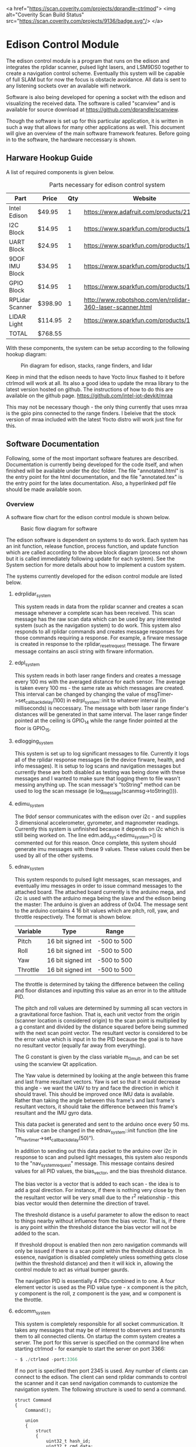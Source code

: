 <a href="https://scan.coverity.com/projects/dprandle-ctrlmod">
  <img alt="Coverity Scan Build Status"
       src="https://scan.coverity.com/projects/9136/badge.svg"/>
</a>

* Edison Control Module

The edison control module is a program that runs on the edison and integrates the rplidar scanner, pulsed light lasers, and LSM9DS0 together to create a navigation control scheme. Eventually this system will be capable of full SLAM but for now the focus is obstacle avoidance. All data is sent to any listening sockets over an available wifi network.

Software is also being developed for opening a socket with the edison and visualizing the received data. The software is called "scanview" and is available for source download at https://github.com/dprandle/scanview.

Though the software is set up for this particular application, it is written in such a way that allows for many other applications as well. This document will give an overview of the main software framework features. Before going in to the software, the hardware neccessary is shown.

** Harware Hookup Guide

A list of required components is given below.

#+CAPTION: Parts necessary for edison control system
#+NAME:   fig:HOOKUP
| Part            | Price    | Qty | Website                                                    |
|-----------------+----------+-----+------------------------------------------------------------|
| Intel Edison    | $49.95   |   1 | https://www.adafruit.com/products/2112                     |
| I2C Block       | $14.95   |   1 | https://www.sparkfun.com/products/13034                    |
| UART Block      | $24.95   |   1 | https://www.sparkfun.com/products/13040                    |
| 9DOF IMU Block  | $34.95   |   1 | https://www.sparkfun.com/products/13033                    |
| GPIO Block      | $14.95   |   1 | https://www.sparkfun.com/products/13038                    |
| RPLidar Scanner | $398.90  |   1 | http://www.robotshop.com/en/rplidar-360-laser-scanner.html |
| LIDAR Light     | $114.95  |   2 | https://www.sparkfun.com/products/13680                    |
|-----------------+----------+-----+------------------------------------------------------------|
| TOTAL           | $768.55  |

#+TBLFM: $2={49.95+14.95+24.95+34.95+14.95+398.90+2*114.95}

With these components, the system can be setup according to the following hookup diagram:

#+CAPTION: Pin diagram for edison, stacks, range finders, and lidar
#+NAME:   fig:HOOKUP
[[file:./doc/hookup/schemeit-project.png]]

Keep in mind that the edison needs to have Yocto linux flashed to it before ctrlmod will work at all. Its also a good idea to update the mraa library to the latest version hosted on github. The instructions of how to do this are available on the github page.
https://github.com/intel-iot-devkit/mraa

This may not be necessary though - the only thing currently that uses mraa is the gpio pins connected to the range finders. I beleive that the stock version of mraa included with the latest Yocto distro will work just fine for this.

** Software Documentation

Following, some of the most important software features are described. Documentation is currently being developed for the code itself, and when finished will be available under the doc folder. The file "annotated.html" is the entry point for the html documentation, and the file "annotated.tex" is the entry point for the latex documentation. Also, a hyperlinked pdf file should be made available soon.

*** Overview

A software flow chart for the edison control module is shown below.

#+CAPTION: Basic flow diagram for software
#+NAME:   fig:SOFTWARE_BLOCK
[[file:./doc/software_block.png]]

The edison software is dependent on systems to do work. Each system has an init function, release function, process function, and update function which are called according to the above block diagram (process not shown but it is called immediately following update for each system). See the System section for more details about how to implement a custom system.

The systems currently developed for the edison control module are listed below.

**** edrplidar_system

This system reads in data from the rplidar scanner and creates a scan message whenever a complete scan has been received. This scan message has the raw scan data which can be used by any interested system (such as the navigation system) to do work. This system also responds to all rplidar commands and creates message responses for those commands requiring a response. For example, a firware message is created in response to the rplidar_reset_request message. The firware message contains an ascii string with firware information.

**** edpl_system

This system reads in both laser range finders and creates a message every 100 ms with the averaged distance for each sensor. The average is taken every 100 ms - the same rate as which messages are created. This interval can be changed by changing the value of msgTimer->set_callback_delay(100) in edrpl_system::init to whatever interval (in milliseconds) is neccessary. The message with both laser range finder's distances will be generated in that same interval. The laser range finder pointed at the ceiling is GPIO_14 while the range finder pointed at the floor is GPIO_15.

**** edlogging_system

This system is set up to log significant messages to file. Currently it logs all of the rplidar response messages (ie the device firware, health, and info messages). It is setup to log scans and navigation messages but currently these are both disabled as testing was being done with these messages and I wanted to make sure that logging them to file wasn't messing anything up. The scan message's "toString" method can be used to log the scan message (ie log_message(scanmsg->toString())).

**** edimu_system

The 9dof sensor communicates with the edison over i2c - and supplies 3 dimensional accelerometer, gyrometer, and magnometer readings. Currently this system is unfinished because it depends on i2c which is still being worked on. The line edm.add_sys<edimu_system>() is commented out for this reason. Once complete, this system should generate imu messages with these 9 values. These values could then be used by all of the other systems.

**** ednav_system

This system responds to pulsed light messages, scan messages, and eventually imu messages in order to issue command messages to the attached board. The attached board currently is the arduino mega, and i2c is used with the arduino mega being the slave and the edison being the master: The arduino is given an address of 0x04. The message sent to the arduino contains 4 16 bit values which are pitch, roll, yaw, and throttle respectively. The format is shown below.

| Variable | Type              | Range       |
|----------+-------------------+-------------|
| Pitch    | 16 bit signed int | -500 to 500 |
| Roll     | 16 bit signed int | -500 to 500 |
| Yaw      | 16 bit signed int | -500 to 500 |
| Throttle | 16 bit signed int | -500 to 500 |

The throttle is determined by taking the difference between the ceiling and floor distances and inputting this value as an error in to the altitude PID.

The pitch and roll values are determined by summing all scan vectors in a gravitational force fashion. That is, each unit vector from the origin (scanner location is considered origin) to the scan point is multiplied by a g constant and divided by the distance squared before being summed with the next scan point vector. The resultant vector is considered to be the error value which is input in to the PID because the goal is to have no resultant vector (equally far away from everything).

The G constant is given by the class variable m_G_mult, and can be set using the scanview Qt application.

The Yaw value is determined by looking at the angle between this frame and last frame resultant vectors. Yaw is set so that it would decrease this angle - we want the UAV to try and face the direction in which it should travel. This should be improved once IMU data is available. Rather than taking the angle between this frame's and last frame's resultant vectors, it should take the difference between this frame's resultant and the IMU gyro data.

This data packet is generated and sent to the arduino once every 50 ms. This value can be changed in the ednav_system::init function (the line "m_nav_timer->set_callback_delay(50)").

In addition to sending out this data packet to the arduino over i2c in response to scan and pulsed light messages, this system also responds to the "nav_system_request" message. This message contains desired values for all PID values, the bias_vector, and the bias threshold distance.

The bias vector is a vector that is added to each scan - the idea is to add a goal direction. For instance, if there is nothing very close by then the resultant vector will be very small due to the r^2 relationship - this bias vector would then determine the direction of travel.

The threshold distance is a useful parameter to allow the edison to react to things nearby without influence from the bias vector. That is, if there is any point within the threshold distance the bias vector will not be added to the scan.

If threshold dropout is enabled then non zero navigation commands will only be issued if there is a scan point within the threshold distance. In essence, navigation is disabled completely unless something gets close (within the threshold distance) and then it will kick in, allowing the control module to act as virtual bumper gaurds.

The navigation PID is essentially 4 PIDs combined in to one. A four element vector is used as the PID value type - x component is the pitch, y component is the roll, z component is the yaw, and w component is the throttle.

**** edcomm_system

This system is completely responsible for all socket communication. It takes any messages that may be of interest to observers and transmits them to all connected clients. On startup the comm system creates a server. The port for this server is specified on the command line when starting ctrlmod - for example to start the server on port 3366:

#+BEGIN_SRC python
~ $ ./ctrlmod -port:3366
#+END_SRC

If no port is specified then port 2345 is used. Any number of clients can connect to the edison. The client can send rplidar commands to control the scanner and it can send navigation commands to customize the navigation system. The following structure is used to send a command.

#+BEGIN_SRC c++
struct Command
{
    Command();

    union
    {
        struct
        {
            uint32_t hash_id;
            uint32_t cmd_data;
			double cmd_data_d;
			double cmd_data_d2;
			double cmd_data_d3;
			double cmd_data_d4;
			double cmd_data_d5;
			double cmd_data_d6;
			double cmd_data_d7;
			double cmd_data_d8;
        };
        uint8_t data[COMMAND_BYTE_SIZE];
    };
};
#+END_SRC

The hash_id determines the message type and should be filled out by taking the hash of the command name. For example, the following code shows how to send a navigation command - it is used in scanview with Qt socket.

#+BEGIN_SRC c++
    command_t com_to_send;
    command_type cmd = static_cast<command_type>(m_ui->m_command_cbox->currentIndex());
    com_to_send.hash_id = _hash_id("rplidar_request");
    com_to_send.cmd_data = cmd;
    m_sckt->write((char*)com_to_send.data, COMMAND_BYTE_SIZE);
#+END_SRC

The static cast here simply casts a combo box index in to a command type. A command type determines which rplidar command - for example 0 is health request and 5 is reset. See rplidar_request message for the exact enum values. COMMAND_BYTE_SIZE is the size in bytes of the command structure - which is 72. If the structure is extended make sure to extend this value also.

If you want to hash strings that match correctly you can either use the hash_id function in edutility, or you will need to copy paste this function to create the same hash id in other programs that may be communicating with the edison through sockets. I would also suggest just copy pasting the Command structure.

The double data fields can be used to store anything of interest. It is kind of an obtuse and inflexible way to do it but for now that was the quickest way to set it up.

The comm system sends the following messages:
- rplidar_scan_message
- rplidar_health_message
- rplidar_info_message
- rplidar_error_message
- rplidar_firmware_message
- pulsed_light_message
- nav_message

All of these messages are send exactly as the message structure except for the scan message. The scan message is sent as an array of unsigned 32 bit integers that is twice as large as the number of scan points taken. The first unsigned int is the angle multiplied by 64, and the second unsigned int is the distance multiplied by four. The size of the array is sent right before the vector itself.

For all outgoing messages, the hashed id (which is an 32 bit unsigned integer) is sent before the message itself. This allows the message type to be identified before decoding the message. For the scan message, the first value sent is the 32 bit hashed id, then the 32 bit size of the scan array, and then the array itself.

*** Main Control

The main edison control point is a class called edmctrl - this stands for edison main control. To access the functions of this class the following macro is defined.
  
#+BEGIN_SRC c++
#define edm edmctrl::inst()
#+END_SRC

All of the functions in edmctrl are callable through "edm". For example, to get the system timer:

#+BEGIN_SRC c++
edtimer * systimer = edm.sys_timer();
#+END_SRC

The edmctrl public interface is shown below.

#+BEGIN_SRC c++
class edmctrl
{
  public:

    edmctrl();
    virtual ~edmctrl();
    
    template<class T>
    T * add_sys();

    static edmctrl & inst();

    bool running();

    virtual void init();
	
    virtual void release();

    edmessage_dispatch * message_dispatch();

    void start();

    void stop();

    edtimer * sys_timer();

    virtual void update();
    
    template<class T>
    void rm_sys();

    void rm_sys(const std::string & sysname);

    template<class T>
    T * sys();

    edsystem * sys(const std::string & sysname);

    static void quit(void);
};
#+END_SRC

The main logic comes in the form of systems. The details of systems will be discussed later, but just observe that systems are added and removed through the edmctrl interface. The message dispatcher and system timer are available through this interface as well.

To add a system to the edison control module simply call add_sys with the system type as the template arguement. Systems are removed in the same way.

The start() function should be called at the beginning of the main entry point, and then a loop checking the running() function which calls update every frame should be established. The stop function should be called at the end of the program. The start() function starts the sys_timer and then calls init(), while the stop function stops the sys_timer and calls release(). It is possible to create a subclass of edmctrl and override the init(), release(), and update() functions to do something different.

The static quit function allows the user to give a callback function for system exit calls. It does nothing other than call stop() on the global static edmctrl instance.

An example of a main entry point with several custom system types added is shown below.

#+BEGIN_SRC c++
#include <edmctrl.h>
#include <edrplidar_system.h>
#include <edplsystem.h>
#include <ednavsystem.h>
#include <edlogging_system.h>
#include <edcomm_system.h>
#include <edimu_system.h>

int main(int argc, char * argv[])
{
    edm.add_sys<edrplidar_system>();
    edm.add_sys<edpl_system>();
    edm.add_sys<ednav_system>();
    edm.add_sys<edlogging_system>();
    edm.add_sys<edcomm_system>();
    edm.add_sys<edimu_system>();
	
    edm.start();
    while (edm.running())
		edm.update();
    edm.stop();
    return 0;
}
#+END_SRC

*** Systems

The main unit of interest in the control module is called the "system". The control module consists of several systems which each update and do work every frame. The base class for a system is shown below.

#+BEGIN_SRC c++
class edsystem
{
  public:

    edsystem() {}

    virtual ~edsystem() {}

    virtual void init() = 0;

    virtual void release() = 0;

    virtual bool process(edmessage * msg)=0;

    virtual void update() = 0;

    virtual std::string typestr() = 0;
};
#+END_SRC

The functions shown above each serve a purpose.

**** init()

At startup, the module goes through each registered system and calls the init function. This function can be thought of as the "setup" function for those are are used to arduino environment.

As an aside note - this is also where you would register interest in certain messages that the system wants to receive. This will be talked about more in the message handler discussion, but just as an example: If the system was interested in a message of type "complete_scan_message", the following would be added to the init() function.

#+BEGIN_SRC c++
edm->message_dispatch()->register_listener<complete_scan_message>(this);
#+END_SRC

Now, any messages of type "complete_scan_message" would be sent to this system for processing (via the "process" function).

**** update()

Every frame the update function is called. This would be equivalent to the arduino "loop" function. It is usually a good idea to avoid blocking calls here as it may mess up other systems.
   
**** release()

When using a microprocessor with an operating system, it is necessary to release some types of resources before shutdown. Also, if a system is to be added/removed dynamically (for example sensor hotswap), then there needs to be a function that is called when the system is removed to free the resources.

In this function you would free all resources allocated with init. The most important example - if you created separate threads to do work then these should be stopped here. The operating system will kill threads automatically on program shutdown except for the case when main is exited with pthread_exit(). In that case the threads will continue running until they reach their stop point (could be never) or until edison shuts down.

**** process(edmessage * msg)

Each system receives messages that they have registered interest in here. The type "edmessage" is a struct which can be subclassed to create a custom message type. To get to the message type of interest, it is neccessary to cast the pointer. You can do this with dynamic cast and it is not neccessary to check the type string (more on type string later), or you can use the type string to know which message type has arravied and cast accordingly. For example - if "complete_scan_message" is a message of interest, the following could be used.

***** Using dynamic cast

#+BEGIN_SRC c++
complete_scan_message * casted_msg = dynamic_cast<complete_scan_message*>(msg);
if (casted_msg != NULL)
{
    // this means the message was of type "complete_scan_message"
    // we can now use data contained in casted_msg and do useful stuff
}
#+END_SRC

***** Using type string and static cast

#+BEGIN_SRC c++
if (msg->type() == "complete_scan_message")
{
    complete_scan_message * casted_msg = static_cast<complete_scan_message*>(msg);
    // We can use static cast because we know the type has to be correct as the type string matches
}
#+END_SRC

Dynamic casts require some overhead (where as static casts require none) but then again, no string comparison is necessary using the dynamic cast method.

This function should almost always return true - if false is returned the message is not removed from the system's message buffer. This can be used to an advantage - for example if there is some condition that must be satisfied before a message can be handled, false can be returned when handling the message until that condition is met, and then true can be returned and the message will be removed from the buffer. No other messages will be processed during this time however.

**** typestr()

Any time a new system is created it must return a typestring to identify the system - preferably a string that is the exact same as the system name. A static function must be created with the name TypeString() to return the string also. The best way to do it is to make TypeString() return the string, and then typestr() should just call TypeString(). The edmctrl object uses this string to store and retreive systems.

Messages also need to implement a type string function. The message function is called type() and the static function is Type() - this is an unfortunate difference that could possibly be fixed later, but for now this is the way it is.

Any example of a complete system subclass declaration is shown. This system receives various messages and logs them to file.

#+BEGIN_SRC c++
class edlogging_system : public edsystem
{
  public:
    edlogging_system() {}
    virtual ~edlogging_system() {}

    virtual void init();
    virtual void release();
    virtual bool process(edmessage * msg);
    virtual void update();
	
    virtual std::string typestr() {return TypeString();}
    static std::string TypeString() {return "edlogging_system";}
	
  private:

    void log_device_info(info_data_packet * data);
    void log_device_health(health_data_packet * data);
    void log_device_firware(firmware_data_packet * data);
    void log_scan(complete_scan_data_packet * scand);	
};
#+END_SRC

*** Messages

The messaging implementation involves custom message types which are dispatched to systems of interest.

**** Message dispatch

The message dispatch object allows systems to register interest in messages and allows messages to be pushed to all interested systems. If a certain message has no registered interested systems then a NULL pointer will be returned on pushing the message.

Each system has its own FIFO buffer - messages will be delivered to systems in the order they are pushed. A message will stay in a system's buffer until the system returns true when the message is passed to the system's process function (as previously mentioned). It is possible to push a message to the front of any interested system's buffer however by using push_front instead of push. This may be useful in the case where a message should be of utmost importance (such as a reset command for a sensor for example).

The class definition is the following.

#+BEGIN_SRC c++
class edmessage_dispatch
{
public:	
    
    typedef std::map< std::string, std::set<edsystem*> > listener_map;
    typedef std::map<edsystem*, std::deque<edmessage*> > listener_queue;
	
    edmessage_dispatch();
    virtual ~edmessage_dispatch();

    template<class MessageType>
    void register_listener(edsystem * sys);

    template<class MessageType>
    void unregister_listener(edsystem * sys);

    template<class MessageType>
    MessageType * push();

    template<class MessageType>
    MessageType * push_front();

    edmessage * next(edsystem * sy    s);

    void pop(edsystem * sys);

    void pop_back(edsystem * sys);

    void process_all(edsystem * sys);
	
private:
	listener_map m_listeners;
	listener_queue m_lmessages;
};
#+END_SRC

The register_listener and unregister_listener functions allow systems to register interest in message types. Their use is the following:

#+BEGIN_SRC c++

// get custom system
custom_system_type * custom_system_pointer = edm.sys<custom_system_type>();

// to register interest in custom_message_type
edm.message_dispatch()->register_listener<custom_message_type>(custom_system_pointer);

// and now unregister interest (will also remove any unprocessed messages)
edm.message_dispatch()->unregister_listener<custom_message_type>(custom_system_pointer);
#+END_SRC

These functions are usually called in whatever system's init function which means the "this" pointer can be used.

#+BEGIN_SRC c++
edm.message_dispatch()->register_listener<custom_message_type>(this);
#+END_SRC

Pushing a message has the same format except that register_listener is replaced with push or push_front. All messages are sent to systems automatically so there is no need to call process_all, pop, pop_front, or next functions usually. However, there may be specific cases where this could be useful so they are left as public functions. That is, it is possible to explicitly get a system's next message by calling next(system_pointer), and it is possible to remove the next message with pop (or remove the last message in the buffer with pop_back).

One thing to realize is that "push" pushes messages to the back of the buffer, and "pop" pops messages from the front of the buffer (ie the next message). Accordingly, "push_front" pushes messages to the front of the buffer and "pop_back" pops messages from the back of the buffer.

The function process_all will immediately call process on a system for all messages in the system's message buffer (unless the system returns false in its process function - then processing messages will end there).

**** Custom Messages

It is possible to create any custom type of message by subclassing the edmessage structure. The class declaration is shown below.

#+BEGIN_SRC c++
struct edmessage
{
    virtual ~edmessage() {}
    virtual std::string type()=0;

    uint32_t ref_count;
};
#+END_SRC

The only function that must be implemented is type, and as with system a static function called Type() should also be made. An example of a custom message type is shown below.

#+BEGIN_SRC c++
struct rplidar_error_message : public edmessage
{
    rplidar_error_message();
    uint8_t message[100];
	
    std::string type() {return Type();}
    static std::string Type() {return "rplidar_error_message";}	
};
#+END_SRC

This message can now be registered by interested systems and can be pushed to the message dispatcher.

#+BEGIN_SRC c++
void mysystem::init()
{
    // register interest
    edm.message_dispatch()->register_listener<rplidar_error_message>(this);
}

void mysystem::process(edmessage * msg)
{
    rplidar_error_message * casted_msg = dynamic_cast<rplidar_error_message*>(msg);
    if (casted_msg != NULL)
    {
        m_received_error = true; // set error flag
        copy_buf(casted_msg->message, 100, m_error_message, 100); // copy error message
    }
}

void mysystem::update()
{
    // m_error_message and m_received_error are class variables
    if (m_received_error)
    {
        display(m_error_message); // call some display function or do something else
        m_received_error = false; // reset flag
    }
}
#+END_SRC

And now, any system or any other code can push an "rplidar_error_message" and "mysystem" will receive it. Be careful to not create another message of interest in response to a message which can again push the original message as it can create an infinite message loop. The code will not crash - it would just keep pushing messages and responding to them infinitely. This seems like common sense, but with many systems there can be some gotchas. This psuedocode illusrates.

In system 1
If received message type A
Create message type B in response

If received message type B
Create message type C in response

In system 2
If received message type C
Create message type A in response

When pushing messages that contain data fields, the message should always be checked for NULL before filling in the data. For example, pushing the rplidar_error_message:

#+BEGIN_SRC c++
rplidar_error_message * msg = edm->message_dispatch()->push<rplidar_error_message>(); // push message

// now check to make sure not NULL before filling message
if (msg != NULL)
{
    std::string err_msg("There was some terrible error");
    copy_buf(err_msg.c_str(), err_msg.size(), msg->message, err_msg.size()); // fill in message
}
#+END_SRC

It is necessary to check for NULL because if no systems have registered interest then a message will not be created and NULL will be returned.

*** Timers and Callbacks

It is possible to use timers and callbacks to make something happen in a certain amount of time. A callback can be made by subclassing edcallback and reimplementing the exec() function. The edtimer_callback class is used with timers - this has a member pointer to the timer allowing modifications to be made to the timer from within the callback (for example the callback can stop the timer).

In order for timers to be useful with callback functions, the timer update function must be called once every frame. This calculates how much time has passed since the last frame and makes it available with the dt() function, and it also will determine if a callback should be executed.

Timers can be used without calling update as well if the callback functionality is not needed. For example, if you want to measure the time it takes to execute a loop you can do the following:

#+BEGIN_SRC c++
edtimer t;
t.start();
for (int i = 0; i < 1000; ++i) {}
t.stop();
double elapsed_time = t.elapsed();
#+END_SRC

The elapsed time it took to go through this loop in milliseconds will be stored in elapsed_time.

If a callback needs to be assigned to a timer, then the timer must be updated. The more frequently the timer is updated, the closer the callback will be executed to the specified timer. The timer public interface is shown below.

#+BEGIN_SRC c++
class edtimer
{
  public:
	
	enum cb_mode {
		single_shot,
		continous_shot
	};
	
	edtimer();
	~edtimer();
	
	void start();

	void update();

	edtimer_callback * callback();

	cb_mode callback_mode();

	double callback_delay();

	void cont();

	void stop();

	void set_callback(edtimer_callback * cb);

	void set_callback_mode(cb_mode mode);

	void set_callback_delay(double ms);
	
	double dt();

	bool running();

	double elapsed();
};
#+END_SRC

The callback modes specify whether a callback should be executed once or repeatedly. When using callbacks with timers like this, usually the callback would be assigned and the timer started in a system init function, and the timer would be updated in the system update function. The following shows a simple example to push an rplidar_error_message every 200 ms. An example system called custom_system will be used to illustrate the typical use with systems. Assume that "m_timer" is a class variable.

#+BEGIN_SRC c++
// This is our custom callback struct - just inherit from
// edtimer callback and reimplement exec to do what is needed
struct my_custom_callback : public edtimer_callback
{
    void exec()
    {
        rplidar_error_message * msg = edm->message_dispatch()->push<rplidar_error_message>(); // push message
        if (msg != NULL)
        {
            std::string err_msg("There was some terrible error");
            copy_buf(err_msg.c_str(), err_msg.size(), msg->message, err_msg.size()); // fill in message
        }
    }
};

// Other system functions (relase, process, etc)

void custom_system::init()
{
    // do other system initialization/setup code

    // Set the callback to the above defined struct
    m_timer.set_callback(new my_custom_callback());

    // Set the callback to be continously executed (in this case every 200 ms)
    m_timer.set_callback_mode(edtimer::continous_shot);

    // Set the delay to 200 ms
    m_timer.set_callback_delay(200.0);
}

void custom_system::update()
{
    m_timer.update(); // update the timer
    // Do all the other needed stuff for the system
}
#+END_SRC




It is also possible to pause and continue timers - this will make it so that elapsed time will not reset to zero but callbacks and dt and everything else will work normally.

*** Threaded File Descriptors

In linux, everything is a file. This includes i2c, uart, gpio, and socket devices. To make it easier to use these devices, a threaded file descriptor class is in place. This allows the user to read and write from these devices freely without having to worry about blocking issues, or if non-blocking is set then without needing to keep a buffer to store data that needs to be written (this would be necessary because in non-blocking mode writing can fail if the device is not ready for more data).

The specifics aren't really important, but a subclass is available for uart, sockets, and i2c to make use of asynchronous reading and writing.

Using uart as an example, a thread is created to talk to the uart device. This thread can use blocking write calls because it does not interfere with the main thread's execution. Anytime data is read, it is stored in an internal buffer and and anytime data is available to write, it will issue a blocking write call.

It is also possible to tell the uart to wait for a certain number of bytes before writing anything else. This is useful to issue a chain of commands to a uart device where each command should receive a response. 

For example: lets say a device has three commands - 0x0A, 0x0B, and 0x0C. In response to 0x0A the device should reply with two bytes, in reponse to 0x0B the device should reply with 7 bytes, and in response to 0x0C the device should reply with 32 bytes (these are picked at random). To issue these commands without worrying about waiting for each response before continuing to the next command we could do the following:

#+BEGIN_SRC c++
int8_t com1 = 0x0A, com2 = 0x0B, com3 = 0x0C;
m_uart->write(&com1, 1, 2);
m_uart->write(&com2, 1, 7);
m_uart->write(&com3, 1, 32);
#+END_SRC


Here com2 will not be sent until 2 bytes has been received after com1, and com3 wont be sent until 7 bytes has been received after com2. Then 32 bytes must be received before any other data will be sent.

To send more then one byte just create an array of the bytes. For example, to send 0x04, 0x05, 0x0B, 0x0C just use..

#+BEGIN_SRC c++
int8_t buf[4];
buf[0] = 0x04;
buf[1] = 0x05;
buf[2] = 0x0B;
buf[3] = 0x0C;
write(buf, 4);
// or if we need a reply of say.. 5 bytes
// write(buf, 4, 5);
#+END_SRC

Receiving data from file descriptor devices is similar to sending it.

#+BEGIN_SRC c++
// try to receive a single byte and do something with it
int8_t byte;
uint32_t cnt = read(&byte, 1);
if (cnt == 1)
    do_something(byte);

// or try to receive 4 bytes and do something with them
int8_t buf[4];
uint32_t cnt = read(buf, 4);
for (int32_t i = 0; i < cnt; ++i)
    do_something(buf[i]);
#+END_SRC

Calls to read will return how many bytes were actually read. If it returns 0 then it means no bytes were are available.

Each file descriptor device has a class written for it, and each one is a little bit different and offers more or less functions to communicate with the device. See the documentation for sepecifics on how to use a particular device type.

In any case - the communication with the devices is asynchronous to the main thread unless a blocking call is specified. For example, i2c offers a blocking call read_byte because it may be necessary to get a byte from a i2c device's register before continuing initialization. It is not a good idea to use blocking calls in any of the update functions. It is always possible to come up with a way to do the same in a non blocking fashion.

** Building

Building the software currently still requires MRAA library because no gpio replacement for the mraa::gpio has yet been developed. This means that it is necessary to download the cross platform sdk offered by intel even when devloping on linux.

For windows users, it is necessary to use the cross platform SDK no matter what - as you are truly cross-compiling. 

The SDK can be found here: https://software.intel.com/en-us/iot/hardware/edison/downloads
It is under "SDK - Cross Compile Tools".
There are guides on the website to help with install - just follow these guides and use the default locations.

CMake is required for both platforms and should be set in the path so that typing "cmake" and the command prompt will invoke the program. This happens by default in linux (for any program actually) and in windows the installer should offer this option.

*** Linux
After installing the SDK clone the project. To build, simply run the build.sh included in the source directory. To create a release build pass in -r to the script.

Another option is to use Qt Creator to build. Since cmake is used, you can open the CMakeLists.txt file in Qt Creator and the project will be recognized. See below for Qt Creator Setup.

*** Windows
Right now the best option is to use Qt creator with cmake. See below for Qt Creator setup.

** Deployment

The easiest way to deploy and run the control module program on the edison is to scp the file to the edison. It is necessary to have wifi setup and know the edison's ip address to do this. To setup wifi and get the ip address it is necessary to connect to the edison over a serial port. The intel setup guides help with all of this.

*** Set up serial terminal on linux
https://software.intel.com/en-us/setting-up-serial-terminal-on-system-with-linux

*** Set up serial terminal on windows
https://software.intel.com/en-us/setting-up-serial-terminal-on-system-with-windows

*** Connect to edison with wifi
https://software.intel.com/en-us/connecting-your-intel-edison-board-using-wifi

Once wifi is setup, copy the file to the edison using scp on Linux. Then ssh in to the edison and run it. For example if edison has user name "root" and ip address: 192.168.1.11:

#+BEGIN_SRC python
scp ./ctrlmodd root@192.168.1.11:~/ # must enter password
ssh root@192.168.1.11 # again enter password
#+END_SRC

This offers no way to debug the executable other than with gdb remotely (have fun with that). A better way to do this is to set up Qt Creator to deploy and run the program for you.

** Qt Creator Setup

Qt Creator offers a great way to build, deploy, and debug the program running on the edison with minimal setup time. Luckily, there is no need to explain how to do all of that here because someone has already exlpained it fairly well for both windows and linux. 

http://www.samontab.com/web/2015/02/cross-platform-development-for-intel-edison-using-cmake-and-qt-creator32-and-64-bits/

Do not worry about the Edison.cmake, QtCreatorDeployment.txt, or CMakeLists.txt files portion of the guide as these have already been set up and should be downloaded when cloning the project. However, if devloping on windows the Edison.cmake file will need to be edited to reference the windows directories rather than the linux directories.

** Known Issues

- Need gaurd bands on all PID controlled values :: Instead of the altitude PID trying to correct throttle until the altitude is exactly in the middle of the room for example, it should try to correct it to being within some distance. The likely place to fix this would be in the file edpid_controller. A class member could be added to contain some threshold value that the input error value must be greater than in order for the PID to do anything. By default the value could be zero which would be the same as no threshold value. Another option for fixing the problem would be to filter the scaled values on the arduino board. Since all values from the edison are scaled values between -500 and 500, the arduino could simply ignore values between +/- 50 for example.

- Electrical issues cause rplidar to send nonsense :: I'm not actually sure what causes this, but sometimes (usually when using Arduino as power supply) the rplidar will send sort of garbage scans. Resetting a few times usually fixes the problem and normal scans start to come in. Once normal scans have started I can only get the garbage scans to occur again if I physically disconnect and reconnect power to the system.

- Other grounding issues :: When I was first connecting the system together I was having all sorts of strange issues where sometimes everything would work perfectly and other times 0xFF would be spammed on the TX of either the edison or the rplidar. If I observed this with the arduino (by connecting a wire to listen to edison or rplidar TX) the problem would go away. Eventually I found that there was a loose ground wire. I reconnected using different wires and I removed the intermediate connector that came with the rplidar and everything worked.

- Incomplete Error Checking :: Though I tried to be as throrough as possible, some scenerios are not accounted for by error checking. If strange results are occuring, it may be neccessary to step through the code running on the edison using the qt creator debugger.

- Uart 2 Console :: Currently it is impossible to make use of Uart 2 (the console switch when using Uart block) because the linux console program is attached to the port on edison startup. An edison was ruined when trying to disable this behavior - I changed a startup file to not enable the console and restarted the edison. This caused the edison startup procedure to fail and the edison restarts indefinitely - without any ability to SSH in to it or even re-flash linux. I did find a way to disable and re-enable the console without the need to change any startup files, but I am afraid to do it as I don't want to ruin another edison.
